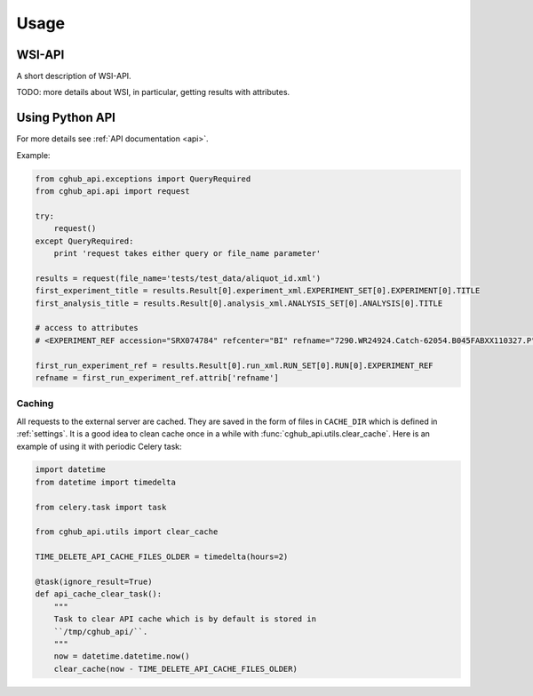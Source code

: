 .. About using the API

Usage
============================================

.. _wsi-api:

WSI-API
-----------

A short description of WSI-API.

TODO: more details about WSI, in particular, getting results with attributes.

Using Python API
---------------------

For more details see :ref:`API documentation <api>`.

Example:

.. code-block:: python

    from cghub_api.exceptions import QueryRequired
    from cghub_api.api import request

    try:
        request()
    except QueryRequired:
        print 'request takes either query or file_name parameter'

    results = request(file_name='tests/test_data/aliquot_id.xml')
    first_experiment_title = results.Result[0].experiment_xml.EXPERIMENT_SET[0].EXPERIMENT[0].TITLE
    first_analysis_title = results.Result[0].analysis_xml.ANALYSIS_SET[0].ANALYSIS[0].TITLE

    # access to attributes
    # <EXPERIMENT_REF accession="SRX074784" refcenter="BI" refname="7290.WR24924.Catch-62054.B045FABXX110327.P"/>

    first_run_experiment_ref = results.Result[0].run_xml.RUN_SET[0].RUN[0].EXPERIMENT_REF
    refname = first_run_experiment_ref.attrib['refname']

Caching
~~~~~~~

All requests to the external server are cached. They are saved in the form of files in ``CACHE_DIR`` which is defined in :ref:`settings`. 
It is a good idea to clean cache once in a while with :func:`cghub_api.utils.clear_cache`. 
Here is an example of using it with periodic Celery task:

.. code-block:: python

    import datetime
    from datetime import timedelta

    from celery.task import task

    from cghub_api.utils import clear_cache

    TIME_DELETE_API_CACHE_FILES_OLDER = timedelta(hours=2)

    @task(ignore_result=True)
    def api_cache_clear_task():
        """
        Task to clear API cache which is by default is stored in
        ``/tmp/cghub_api/``.
        """
        now = datetime.datetime.now()
        clear_cache(now - TIME_DELETE_API_CACHE_FILES_OLDER)
